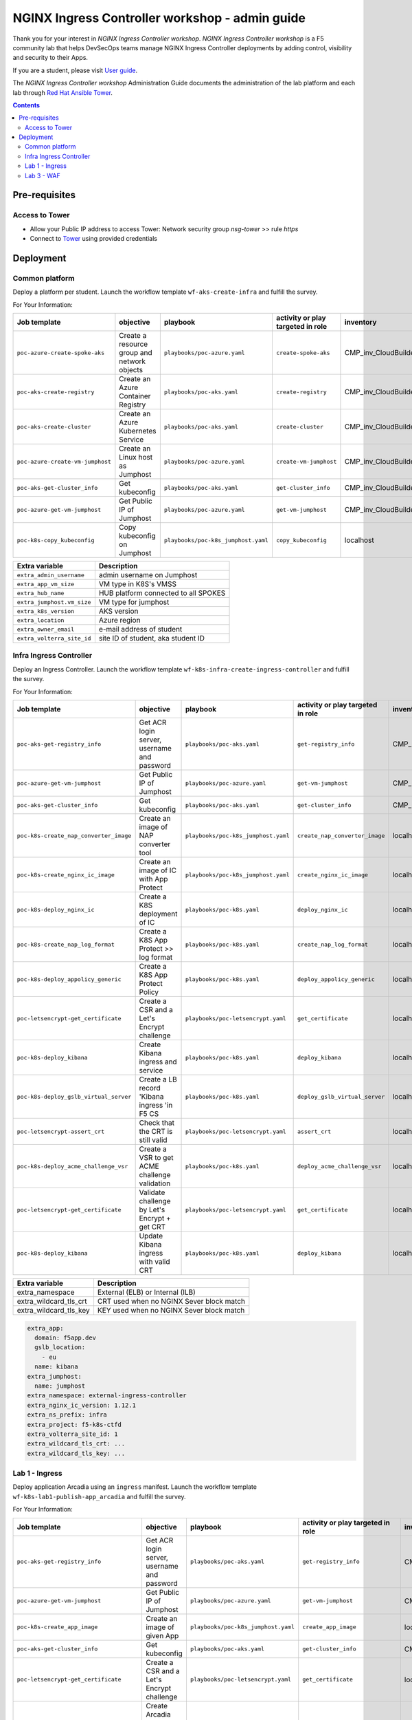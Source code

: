 NGINX Ingress Controller workshop - admin guide
##############################################################
Thank you for your interest in *NGINX Ingress Controller workshop*.
*NGINX Ingress Controller workshop* is a F5 community lab that helps DevSecOps teams manage NGINX Ingress Controller deployments by adding control, visibility and security to their Apps.

If you are a student, please visit `User guide <https://f5-k8s-ctfd.docs.emea.f5se.com/>`_.

The *NGINX Ingress Controller workshop* Administration Guide documents the administration of the lab platform and each lab through `Red Hat Ansible Tower <https://www.ansible.com/products/tower>`_.

.. contents:: Contents
    :local:

Pre-requisites
*****************************************
Access to Tower
=========================================
- Allow your Public IP address to access Tower: Network security group *nsg-tower* >> rule *https*
- Connect to `Tower <https://tower-cloudbuilderf5.eastus2.cloudapp.azure.com>`_ using provided credentials

Deployment
*****************************************

Common platform
=========================================
Deploy a platform per student.
Launch the workflow template ``wf-aks-create-infra`` and fulfill the survey.

For Your Information:

=============================================================   =============================================       =============================================   =============================================   =============================================   =============================================
Job template                                                    objective                                           playbook                                        activity or play targeted in role               inventory                                       credential
=============================================================   =============================================       =============================================   =============================================   =============================================   =============================================
``poc-azure-create-spoke-aks``                                  Create a resource group and network objects         ``playbooks/poc-azure.yaml``                    ``create-spoke-aks``                            CMP_inv_CloudBuilderf5                          <Service Principal>
``poc-aks-create-registry``                                     Create an Azure Container Registry                  ``playbooks/poc-aks.yaml``                      ``create-registry``                             CMP_inv_CloudBuilderf5                          <Service Principal>
``poc-aks-create-cluster``                                      Create an Azure Kubernetes Service                  ``playbooks/poc-aks.yaml``                      ``create-cluster``                              CMP_inv_CloudBuilderf5                          <Service Principal>
``poc-azure-create-vm-jumphost``                                Create an Linux host as Jumphost                    ``playbooks/poc-azure.yaml``                    ``create-vm-jumphost``                          CMP_inv_CloudBuilderf5                          <Service Principal>
``poc-aks-get-cluster_info``                                    Get kubeconfig                                      ``playbooks/poc-aks.yaml``                      ``get-cluster_info``                            CMP_inv_CloudBuilderf5                          <Service Principal>
``poc-azure-get-vm-jumphost``                                   Get Public IP of Jumphost                           ``playbooks/poc-azure.yaml``                    ``get-vm-jumphost``                             CMP_inv_CloudBuilderf5                          <Service Principal>
``poc-k8s-copy_kubeconfig``                                     Copy kubeconfig on Jumphost                         ``playbooks/poc-k8s_jumphost.yaml``             ``copy_kubeconfig``                             localhost                                       f5-k8s-ctfd-jumphost
=============================================================   =============================================       =============================================   =============================================   =============================================   =============================================

==============================================  =============================================
Extra variable                                  Description
==============================================  =============================================
``extra_admin_username``                        admin username on Jumphost
``extra_app_vm_size``                           VM type in K8S's VMSS
``extra_hub_name``                              HUB platform connected to all SPOKES
``extra_jumphost.vm_size``                      VM type for jumphost
``extra_k8s_version``                           AKS version
``extra_location``                              Azure region
``extra_owner_email``                           e-mail address of student
``extra_volterra_site_id``                      site ID of student, aka student ID
==============================================  =============================================

.. code-block:: yaml
    extra_admin_username: cyber
    extra_app_vm_size: Standard_B2ms
    extra_hub_name: MyHub
    extra_jumphost:
      acl_src_ips:
        - 10.0.0.0/8
      name: jumphost
      vm_size: Standard_DS1_v2
    extra_k8s_version: 1.21.2
    extra_location: eastus2
    extra_owner_email: me@acme.com
    extra_platform_tags: environment=labSE project=CloudBuilder
    extra_ssh_crt: ...
    extra_ssh_key: ...
    extra_volterra_site_id: 1
    extra_zone_name: cni-nodesandpods


Infra Ingress Controller
=========================================
Deploy an Ingress Controller.
Launch the workflow template ``wf-k8s-infra-create-ingress-controller`` and fulfill the survey.

For Your Information:

=============================================================   =============================================       =============================================   =============================================   =============================================   =============================================
Job template                                                    objective                                           playbook                                        activity or play targeted in role               inventory                                       credential
=============================================================   =============================================       =============================================   =============================================   =============================================   =============================================
``poc-aks-get-registry_info``                                   Get ACR login server, username and password         ``playbooks/poc-aks.yaml``                      ``get-registry_info``                           CMP_inv_CloudBuilderf5                          <Service Principal>
``poc-azure-get-vm-jumphost``                                   Get Public IP of Jumphost                           ``playbooks/poc-azure.yaml``                    ``get-vm-jumphost``                             CMP_inv_CloudBuilderf5                          <Service Principal>
``poc-aks-get-cluster_info``                                    Get kubeconfig                                      ``playbooks/poc-aks.yaml``                      ``get-cluster_info``                            CMP_inv_CloudBuilderf5                          <Service Principal>
``poc-k8s-create_nap_converter_image``                          Create an image of NAP converter tool               ``playbooks/poc-k8s_jumphost.yaml``             ``create_nap_converter_image``                  localhost                                       f5-k8s-ctfd-jumphost
``poc-k8s-create_nginx_ic_image``                               Create an image of IC with App Protect              ``playbooks/poc-k8s_jumphost.yaml``             ``create_nginx_ic_image``                       localhost                                       f5-k8s-ctfd-jumphost
``poc-k8s-deploy_nginx_ic``                                     Create a K8S deployment of IC                       ``playbooks/poc-k8s.yaml``                      ``deploy_nginx_ic``                             localhost
``poc-k8s-create_nap_log_format``                               Create a K8S App Protect >> log format              ``playbooks/poc-k8s.yaml``                      ``create_nap_log_format``                       localhost
``poc-k8s-deploy_appolicy_generic``                             Create a K8S App Protect Policy                     ``playbooks/poc-k8s.yaml``                      ``deploy_appolicy_generic``                     localhost
``poc-letsencrypt-get_certificate``                             Create a CSR and a Let's Encrypt challenge          ``playbooks/poc-letsencrypt.yaml``              ``get_certificate``                             localhost                                       f5-cloudbuilder-mgmt
``poc-k8s-deploy_kibana``                                       Create Kibana ingress and service                   ``playbooks/poc-k8s.yaml``                      ``deploy_kibana``                               localhost
``poc-k8s-deploy_gslb_virtual_server``                          Create a LB record 'Kibana ingress 'in F5 CS        ``playbooks/poc-k8s.yaml``                      ``deploy_gslb_virtual_server``                  localhost
``poc-letsencrypt-assert_crt``                                  Check that the CRT is still valid                   ``playbooks/poc-letsencrypt.yaml``              ``assert_crt``                                  localhost                                       f5-cloudbuilder-mgmt
``poc-k8s-deploy_acme_challenge_vsr``                           Create a VSR to get ACME challenge validation       ``playbooks/poc-k8s.yaml``                      ``deploy_acme_challenge_vsr``                   localhost
``poc-letsencrypt-get_certificate``                             Validate challenge by Let's Encrypt + get CRT       ``playbooks/poc-letsencrypt.yaml``              ``get_certificate``                             localhost                                       f5-cloudbuilder-mgmt
``poc-k8s-deploy_kibana``                                       Update Kibana ingress with valid CRT                ``playbooks/poc-k8s.yaml``                      ``deploy_kibana``                               localhost
=============================================================   =============================================       =============================================   =============================================   =============================================   =============================================

==============================================  =============================================
Extra variable                                  Description
==============================================  =============================================
extra_namespace                                 External (ELB) or Internal (ILB)
extra_wildcard_tls_crt                          CRT used when no NGINX Sever block match
extra_wildcard_tls_key                          KEY used when no NGINX Sever block match
==============================================  =============================================


.. code-block:: yaml

    extra_app:
      domain: f5app.dev
      gslb_location:
        - eu
      name: kibana
    extra_jumphost:
      name: jumphost
    extra_namespace: external-ingress-controller
    extra_nginx_ic_version: 1.12.1
    extra_ns_prefix: infra
    extra_project: f5-k8s-ctfd
    extra_volterra_site_id: 1
    extra_wildcard_tls_crt: ...
    extra_wildcard_tls_key: ...

Lab 1 - Ingress
=========================================

Deploy application Arcadia using an ``ingress`` manifest.
Launch the workflow template ``wf-k8s-lab1-publish-app_arcadia`` and fulfill the survey.

For Your Information:

=============================================================   =============================================       =============================================   =============================================   =============================================   =============================================
Job template                                                    objective                                           playbook                                        activity or play targeted in role               inventory                                       credential
=============================================================   =============================================       =============================================   =============================================   =============================================   =============================================
``poc-aks-get-registry_info``                                   Get ACR login server, username and password         ``playbooks/poc-aks.yaml``                      ``get-registry_info``                           CMP_inv_CloudBuilderf5                          <Service Principal>
``poc-azure-get-vm-jumphost``                                   Get Public IP of Jumphost                           ``playbooks/poc-azure.yaml``                    ``get-vm-jumphost``                             CMP_inv_CloudBuilderf5                          <Service Principal>
``poc-k8s-create_app_image``                                    Create an image of given App                        ``playbooks/poc-k8s_jumphost.yaml``             ``create_app_image``                            localhost                                       f5-k8s-ctfd-jumphost
``poc-aks-get-cluster_info``                                    Get kubeconfig                                      ``playbooks/poc-aks.yaml``                      ``get-cluster_info``                            CMP_inv_CloudBuilderf5                          <Service Principal>
``poc-letsencrypt-get_certificate``                             Create a CSR and a Let's Encrypt challenge          ``playbooks/poc-letsencrypt.yaml``              ``get_certificate``                             localhost                                       f5-cloudbuilder-mgmt
``poc-k8s-deploy_app_arcadia``                                  Create Arcadia ingress and service                  ``playbooks/poc-k8s.yaml``                      ``deploy_app_arcadia``                          localhost
``poc-k8s-deploy_gslb_ingress``                                 Create a LB record 'Arcadia ingress 'in F5 CS       ``playbooks/poc-k8s.yaml``                      ``deploy_gslb_ingress``                         localhost
``poc-letsencrypt-assert_crt``                                  Check that the CRT is still valid                   ``playbooks/poc-letsencrypt.yaml``              ``assert_crt``                                  localhost                                       f5-cloudbuilder-mgmt
``poc-k8s-deploy_acme_challenge_master``                        Create a VSR to get ACME challenge validation       ``playbooks/poc-k8s.yaml``                      ``deploy_acme_challenge_master``                localhost
``poc-letsencrypt-get_certificate``                             Validate challenge by Let's Encrypt + get CRT       ``playbooks/poc-letsencrypt.yaml``              ``get_certificate``                             localhost                                       f5-cloudbuilder-mgmt
``poc-k8s-deploy_app_arcadia``                                  Update Arcadia ingress with valid CRT               ``playbooks/poc-k8s.yaml``                      ``deploy_app_arcadia``                          localhost
=============================================================   =============================================       =============================================   =============================================   =============================================   =============================================

==============================================  =======================================================================================================
Extra variable                                  Description
==============================================  =======================================================================================================
extra_waf_policy_level                          Policy fetch from `SecOps repo <https://github.com/nergalex/f5-nap-policies/tree/master/policy/core>`_
==============================================  =======================================================================================================


.. code-block:: yaml

    extra_ns_prefix: lab1
    extra_project: f5-k8s-ctfd
    extra_app_swagger_url: none
    extra_jumphost:
      name: jumphost
    extra_app:
      name: arcadia
      domain: f5app.dev
      gslb_location:
        - eu
      components:
        - name: main
          location: /
          source_image: 'https://gitlab.com/arcadia-application/main-app.git'
        - name: app2
          location: /api
          source_image: 'https://gitlab.com/arcadia-application/app2.git'
        - name: app3
          location: /app3
          source_image: 'https://gitlab.com/arcadia-application/app3.git'
        - name: backend
          location: /files
          source_image: 'https://gitlab.com/arcadia-application/back-end.git'

Lab 3 - WAF
=========================================

Deploy application Cafe using a ``VirtualServer`` manifest.
Launch the workflow template ``wf-k8s-lab3-publish-app_cafe`` and fulfill the survey.

For Your Information:

=============================================================   =============================================       =============================================   =============================================   =============================================   =============================================
Job template                                                    objective                                           playbook                                        activity or play targeted in role               inventory                                       credential
=============================================================   =============================================       =============================================   =============================================   =============================================   =============================================
``poc-aks-get-cluster_info``                                    Get kubeconfig                                      ``playbooks/poc-aks.yaml``                      ``get-cluster_info``                            CMP_inv_CloudBuilderf5                          <Service Principal>
``poc-letsencrypt-get_certificate``                             Create a CSR and a Let's Encrypt challenge          ``playbooks/poc-letsencrypt.yaml``              ``get_certificate``                             localhost                                       f5-cloudbuilder-mgmt
``poc-k8s-deploy_app_cafe``                                     Create Cafe ingress and service                     ``playbooks/poc-k8s.yaml``                      ``deploy_app_cafe``                             localhost
``poc-k8s-deploy_gslb_virtual_server``                          Create a LB record 'Kibana ingress 'in F5 CS        ``playbooks/poc-k8s.yaml``                      ``deploy_gslb_virtual_server``                  localhost
``poc-letsencrypt-assert_crt``                                  Check that the CRT is still valid                   ``playbooks/poc-letsencrypt.yaml``              ``assert_crt``                                  localhost                                       f5-cloudbuilder-mgmt
``poc-k8s-deploy_acme_challenge_vsr``                           Create a VSR to get ACME challenge validation       ``playbooks/poc-k8s.yaml``                      ``deploy_acme_challenge_vsr``                   localhost
``poc-letsencrypt-get_certificate``                             Validate challenge by Let's Encrypt + get CRT       ``playbooks/poc-letsencrypt.yaml``              ``get_certificate``                             localhost                                       f5-cloudbuilder-mgmt
``poc-k8s-deploy_app_cafe``                                     Update Cafe ingress with valid CRT                  ``playbooks/poc-k8s.yaml``                      ``deploy_app_cafe``                             localhost
=============================================================   =============================================       =============================================   =============================================   =============================================   =============================================

==============================================  =======================================================================================================
Extra variable                                  Description
==============================================  =======================================================================================================
extra_waf_policy_level                          Policy fetch from `SecOps repo <https://github.com/nergalex/f5-nap-policies/tree/master/policy/core>`_
==============================================  =======================================================================================================


.. code-block:: yaml

    extra_app:
      components:
        - name: coffee
          location: /coffee
          image: nginxdemos/nginx-hello
        - name: tea
          location: /tea
          image: 'nginxdemos/nginx-hello:plain-text'
      domain: f5app.dev
      gslb_location:
        - eu
      name: cafe
    extra_app_swagger_url: none
    extra_jumphost:
      name: jumphost
    extra_ns_prefix: lab3
    extra_project: f5-k8s-ctfd
    extra_volterra_site_id: 1
    extra_waf_policy_level: low
